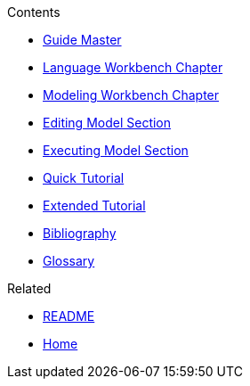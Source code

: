 .Contents
- link:Guide[Guide Master]
- link:GuideLanguageWorkbenchChapter[Language Workbench Chapter]
- link:GuideModelingWorkbenchChapter[Modeling Workbench Chapter]
- link:GuideModelingWorkbenchEditingModelSection[Editing Model Section]
- link:GuideModelingWorkbenchExecutingModelSection[Executing Model Section]
- link:GuideQuickTutorial.asciidoc[Quick Tutorial]
- link:GuideTutorialAutomata.asciidoc[Extended Tutorial]
- link:GuideBibliography.asciidoc[Bibliography]
- link:GuideGlossary.asciidoc[Glossary]

.Related
- link:GuideREADME[README]
- link:Home[Home]
